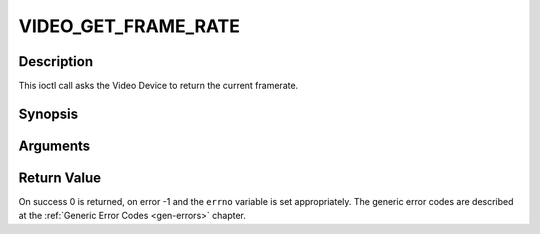.. -*- coding: utf-8; mode: rst -*-

.. _VIDEO_GET_FRAME_RATE:

VIDEO_GET_FRAME_RATE
====================

Description
-----------

This ioctl call asks the Video Device to return the current framerate.

Synopsis
--------

.. c:function:: int ioctl(int fd, int request = VIDEO_GET_FRAME_RATE, unsigned int *rate)

Arguments
----------



.. flat-table::
    :header-rows:  0
    :stub-columns: 0


    -  .. row 1

       -  int fd

       -  File descriptor returned by a previous call to open().

    -  .. row 2

       -  int request

       -  Equals VIDEO_GET_FRAME_RATE for this command.

    -  .. row 3

       -  unsigned int \*rate

       -  Returns the framerate in number of frames per 1000 seconds.


Return Value
------------

On success 0 is returned, on error -1 and the ``errno`` variable is set
appropriately. The generic error codes are described at the
:ref:`Generic Error Codes <gen-errors>` chapter.


